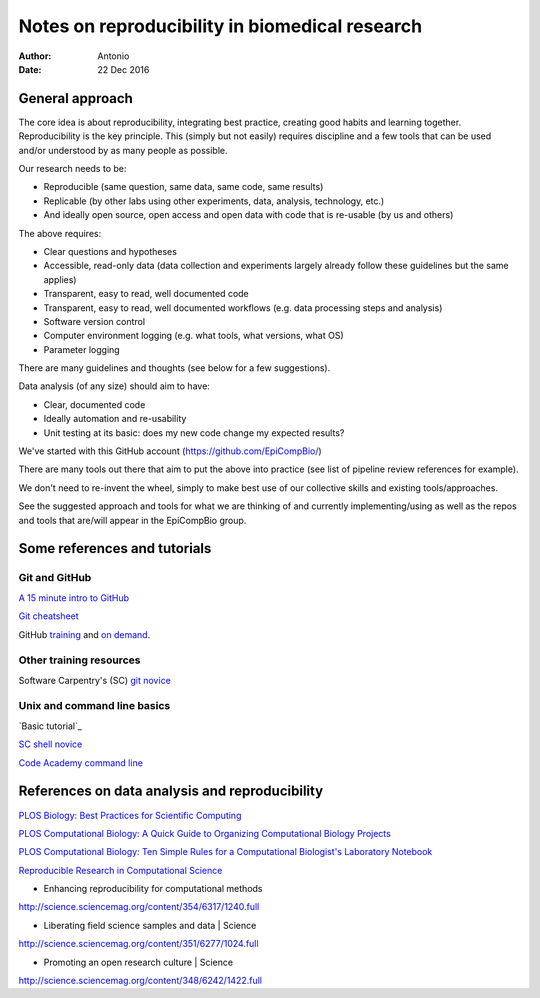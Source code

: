 ###############################################
Notes on reproducibility in biomedical research
###############################################

:Author: Antonio
:Date: 22 Dec 2016



General approach
################

The core idea is about reproducibility, integrating best practice, creating good habits and learning together. Reproducibility is the key principle. This (simply but not easily) requires discipline and a few tools that can be used and/or understood by as many people as possible.

Our research needs to be:

+ Reproducible (same question, same data, same code, same results)
+ Replicable (by other labs using other experiments, data, analysis, technology, etc.)
+ And ideally open source, open access and open data with code that is re-usable (by us and others)

The above requires:

+ Clear questions and hypotheses
+ Accessible, read-only data (data collection and experiments largely already follow these guidelines but the same applies)
+ Transparent, easy to read, well documented code
+ Transparent, easy to read, well documented workflows (e.g. data processing steps and analysis)
+ Software version control
+ Computer environment logging (e.g. what tools, what versions, what OS)
+ Parameter logging

There are many guidelines and thoughts (see below for a few suggestions).

Data analysis (of any size) should aim to have:

+ Clear, documented code
+ Ideally automation and re-usability
+ Unit testing at its basic: does my new code change my expected results?

We've started with this GitHub account (https://github.com/EpiCompBio/)

There are many tools out there that aim to put the above into practice (see list of pipeline review references for example).

We don't need to re-invent the wheel, simply to make best use of our collective skills and existing tools/approaches.

See the suggested approach and tools for what we are thinking of and currently implementing/using as well as the repos and tools that are/will appear in the EpiCompBio group.


Some references and tutorials
#############################

Git and GitHub
==============

`A 15 minute intro to GitHub`_

.. _`A 15 minute intro to GitHub`: https://try.github.io/levels/1/challenges/1

`Git cheatsheet`_

.. _`Git cheatsheet`: http://ndpsoftware.com/git-cheatsheet.html

GitHub training_ and `on demand`_.

.. _`on demand`: https://github.github.io/on-demand/

.. _training: https://services.github.com/training/



Other training resources
========================

Software Carpentry's (SC) `git novice`_

.. _`git novice`: http://swcarpentry.github.io/git-novice/



Unix and command line basics
============================

`Basic tutorial`_ 

.. _ `Basic tutorial`: http://www.ee.surrey.ac.uk/Teaching/Unix/index.html

`SC shell novice`_

.. _`SC shell novice`: http://swcarpentry.github.io/shell-novice/

`Code Academy command line`_

.. _`Code Academy command line`: https://www.codecademy.com/learn/learn-the-command-line


References on data analysis and reproducibility
###############################################

`PLOS Biology: Best Practices for Scientific Computing`_

.. _`PLOS Biology: Best Practices for Scientific Computing`: http://journals.plos.org/plosbiology/article?id=10.1371/journal.pbio.1001745

`PLOS Computational Biology: A Quick Guide to Organizing Computational Biology Projects`_

.. _`PLOS Computational Biology: A Quick Guide to Organizing Computational Biology Projects`: http://journals.plos.org/ploscompbiol/article?id=10.1371/journal.pcbi.1000424

`PLOS Computational Biology: Ten Simple Rules for a Computational Biologist's Laboratory Notebook`_

.. _`PLOS Computational Biology: Ten Simple Rules for a Computational Biologist's Laboratory Notebook`: http://journals.plos.org/ploscompbiol/article?id=10.1371/journal.pcbi.1004385

`Reproducible Research in Computational Science`_

.. _`Reproducible Research in Computational Science`: http://science.sciencemag.org/content/334/6060/1226

- Enhancing reproducibility for computational methods
http://science.sciencemag.org/content/354/6317/1240.full

- Liberating field science samples and data | Science
http://science.sciencemag.org/content/351/6277/1024.full

- Promoting an open research culture | Science
http://science.sciencemag.org/content/348/6242/1422.full
